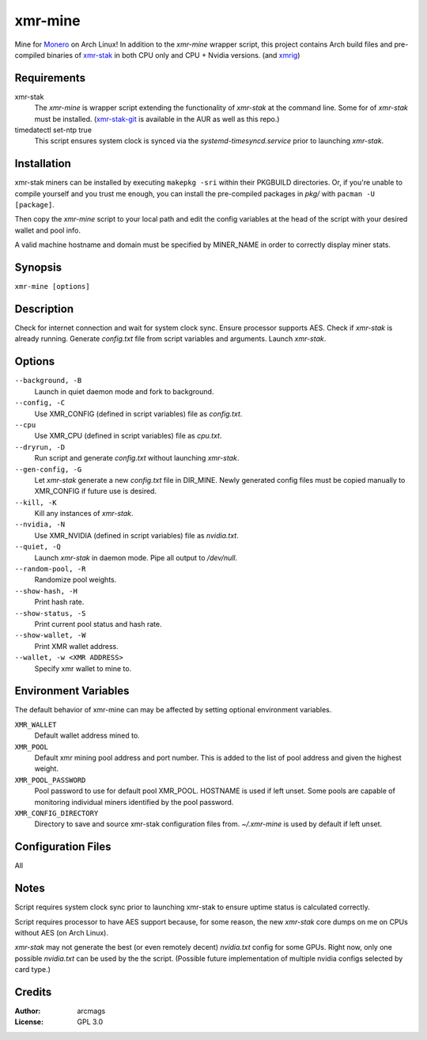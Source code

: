 ========
xmr-mine
========

Mine for Monero_ on Arch Linux!  In addition to the *xmr-mine* wrapper
script, this project contains Arch build files and pre-compiled binaries of xmr-stak_ in both CPU only and CPU + Nvidia versions. (and xmrig_)


Requirements
============

xmr-stak
    The *xmr-mine* is wrapper script extending the functionality of
    *xmr-stak* at the command line.  Some for of *xmr-stak* must be
    installed.  (xmr-stak-git_ is available in the AUR as well as this repo.)

timedatectl set-ntp true
    This script ensures system clock is synced via the
    *systemd-timesyncd.service* prior to launching *xmr-stak*.


Installation
============

xmr-stak miners can be installed by executing ``makepkg -sri`` within their
PKGBUILD directories.  Or, if you're unable to compile yourself and you trust
me enough, you can install the pre-compiled packages in *pkg/* with
``pacman -U [package]``.

Then copy the *xmr-mine* script to your local path and edit the config
variables at the head of the script with your desired wallet and pool info.

A valid machine hostname and domain must be specified by MINER_NAME
in order to correctly display miner stats.

Synopsis
========

``xmr-mine [options]``


Description
===========

Check for internet connection and wait for system clock sync.  Ensure
processor supports AES.  Check if *xmr-stak* is already running.  Generate
*config.txt* file from script variables and arguments.  Launch *xmr-stak*.


Options
=======

``--background, -B``
    Launch in quiet daemon mode and fork to background.

``--config, -C``
    Use XMR_CONFIG (defined in script variables) file as *config.txt*.

``--cpu``
    Use XMR_CPU (defined in script variables) file as *cpu.txt*.

``--dryrun, -D``
    Run script and generate *config.txt* without launching *xmr-stak*.

``--gen-config, -G``
    Let *xmr-stak* generate a new *config.txt* file in DIR_MINE.
    Newly generated config files must be copied manually to XMR_CONFIG
    if future use is desired.

``--kill, -K``
    Kill any instances of *xmr-stak*.

``--nvidia, -N``
    Use XMR_NVIDIA (defined in script variables) file as *nvidia.txt*.

``--quiet, -Q``
    Launch *xmr-stak* in daemon mode.  Pipe all output to */dev/null*.

``--random-pool, -R``
    Randomize pool weights.

``--show-hash, -H``
    Print hash rate.

``--show-status, -S``
    Print current pool status and hash rate.

``--show-wallet, -W``
    Print XMR wallet address.

``--wallet, -w <XMR ADDRESS>``
    Specify xmr wallet to mine to.


Environment Variables
=====================

The default behavior of xmr-mine can may be affected by setting
optional environment variables.

``XMR_WALLET``
    Default wallet address mined to.

``XMR_POOL``
    Default xmr mining pool address and port number.  This is added
    to the list of pool address and given the highest weight.

``XMR_POOL_PASSWORD``
    Pool password to use for default pool XMR_POOL.  HOSTNAME is
    used if left unset.  Some pools are capable of monitoring
    individual miners identified by the pool password.

``XMR_CONFIG_DIRECTORY``
    Directory to save and source xmr-stak configuration files from.
    *~/.xmr-mine* is used by default if left unset.


Configuration Files
===================

All


Notes
=====

Script requires system clock sync prior to launching xmr-stak to
ensure uptime status is calculated correctly.

Script requires processor to have AES support because, for some reason,
the new *xmr-stak* core dumps on me on CPUs without AES (on Arch Linux).

*xmr-stak* may not generate the best (or even remotely decent) *nvidia.txt*
config for some GPUs.  Right now, only one possible *nvidia.txt* can be used
by the the script.  (Possible future implementation of multiple nvidia
configs selected by card type.)


Credits
=======

:Author:
    arcmags

:License:
    GPL 3.0



.. _Monero: https://getmonero.org/
.. _xmr-stak: https://github.com/fireice-uk/xmr-stak
.. _xmrig: https://github.com/xmrig/xmrig
.. _xmr-stak-git: https://aur.archlinux.org/packages/xmr-stak-git
